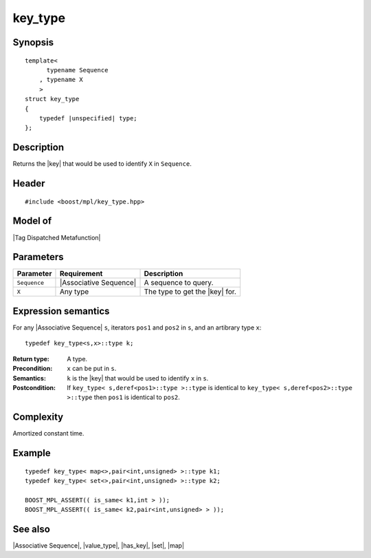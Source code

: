 .. Sequences/Intrinsic Metafunctions//key_type

key_type
========

Synopsis
--------

.. parsed-literal::
    
    template<
          typename Sequence
        , typename X
        >
    struct key_type
    {
        typedef |unspecified| type;
    };



Description
-----------

Returns the |key| that would be used to identify ``X`` in ``Sequence``.


Header
------

.. parsed-literal::
    
    #include <boost/mpl/key_type.hpp>


Model of
--------

|Tag Dispatched Metafunction|


Parameters
----------

+---------------+---------------------------+-----------------------------------------------+
| Parameter     | Requirement               | Description                                   |
+===============+===========================+===============================================+
| ``Sequence``  | |Associative Sequence|    | A sequence to query.                          |
+---------------+---------------------------+-----------------------------------------------+
| ``X``         | Any type                  | The type to get the |key| for.                |
+---------------+---------------------------+-----------------------------------------------+


Expression semantics
--------------------

For any |Associative Sequence| ``s``, iterators ``pos1`` and ``pos2`` in ``s``, and an 
artibrary type ``x``:

.. parsed-literal::

    typedef key_type<s,x>::type k; 

:Return type:
    A type.
    
:Precondition:
    ``x`` can be put in ``s``. 

:Semantics:
    ``k`` is the |key| that would be used to identify ``x`` in ``s``.

:Postcondition:
    If ``key_type< s,deref<pos1>::type >::type`` is identical to
    ``key_type< s,deref<pos2>::type >::type`` then ``pos1`` is identical to ``pos2``.



Complexity
----------

Amortized constant time.


Example
-------

.. parsed-literal::
    
    typedef key_type< map<>,pair<int,unsigned> >::type k1;
    typedef key_type< set<>,pair<int,unsigned> >::type k2;

    BOOST_MPL_ASSERT(( is_same< k1,int > ));
    BOOST_MPL_ASSERT(( is_same< k2,pair<int,unsigned> > ));


See also
--------

|Associative Sequence|, |value_type|, |has_key|, |set|, |map|
